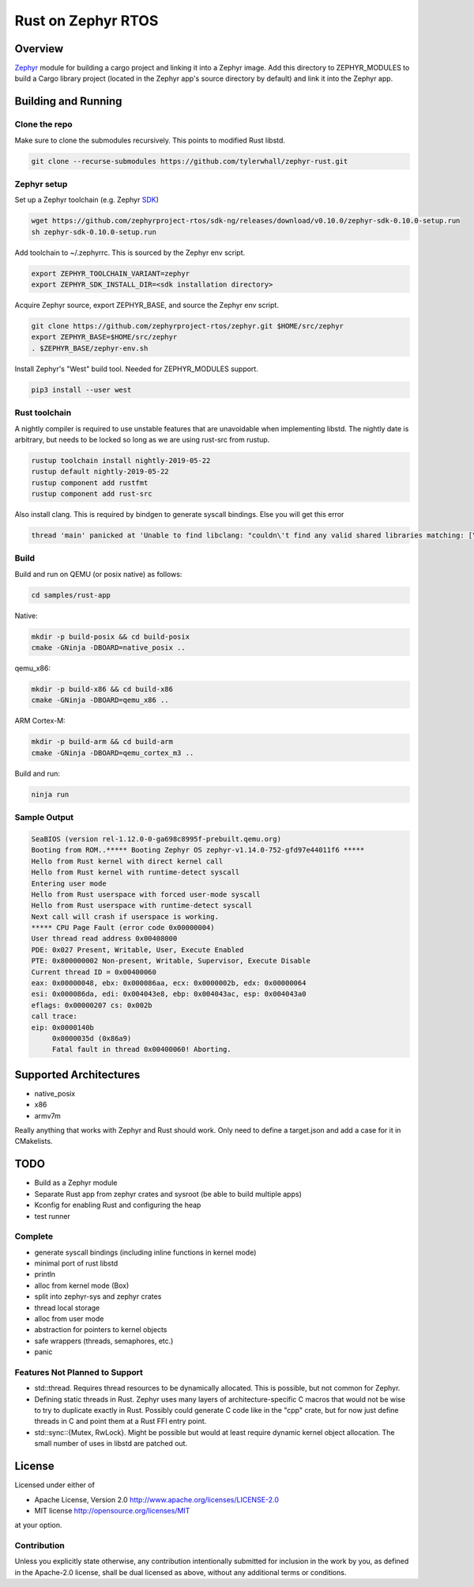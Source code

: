 Rust on Zephyr RTOS
###################

Overview
********
Zephyr_ module for building a cargo project and linking it into a Zephyr image.
Add this directory to ZEPHYR_MODULES to build a Cargo library project (located
in the Zephyr app's source directory by default) and link it into the Zephyr
app.

.. _Zephyr: https://github.com/zephyrproject-rtos/zephyr

Building and Running
********************

Clone the repo
==============

Make sure to clone the submodules recursively. This points to modified Rust libstd.

.. code-block:: console

    git clone --recurse-submodules https://github.com/tylerwhall/zephyr-rust.git

Zephyr setup
============

Set up a Zephyr toolchain (e.g. Zephyr SDK_)

.. _SDK: https://docs.zephyrproject.org/latest/getting_started/installation_linux.html#zephyr-sdk

.. code-block:: console

    wget https://github.com/zephyrproject-rtos/sdk-ng/releases/download/v0.10.0/zephyr-sdk-0.10.0-setup.run
    sh zephyr-sdk-0.10.0-setup.run

Add toolchain to ~/.zephyrrc. This is sourced by the Zephyr env script.

.. code-block:: shell

    export ZEPHYR_TOOLCHAIN_VARIANT=zephyr
    export ZEPHYR_SDK_INSTALL_DIR=<sdk installation directory>


Acquire Zephyr source, export ZEPHYR_BASE, and source the Zephyr env script.

.. code-block:: console

    git clone https://github.com/zephyrproject-rtos/zephyr.git $HOME/src/zephyr
    export ZEPHYR_BASE=$HOME/src/zephyr
    . $ZEPHYR_BASE/zephyr-env.sh

Install Zephyr's "West" build tool. Needed for ZEPHYR_MODULES support.

.. code-block:: console

    pip3 install --user west

Rust toolchain
==============

A nightly compiler is required to use unstable features that are unavoidable
when implementing libstd. The nightly date is arbitrary, but needs to be locked
so long as we are using rust-src from rustup.

.. code-block:: console

    rustup toolchain install nightly-2019-05-22
    rustup default nightly-2019-05-22
    rustup component add rustfmt
    rustup component add rust-src

Also install clang. This is required by bindgen to generate syscall bindings.
Else you will get this error

.. code-block:: console

    thread 'main' panicked at 'Unable to find libclang: "couldn\'t find any valid shared libraries matching: [\'libclang.so\', \'libclang-*.so\', \'libclang.so.*\']

Build
=====

Build and run on QEMU (or posix native) as follows:

.. code-block:: console

    cd samples/rust-app

Native:

.. code-block:: console

    mkdir -p build-posix && cd build-posix
    cmake -GNinja -DBOARD=native_posix ..

qemu_x86:

.. code-block:: console

    mkdir -p build-x86 && cd build-x86
    cmake -GNinja -DBOARD=qemu_x86 ..

ARM Cortex-M:

.. code-block:: console

    mkdir -p build-arm && cd build-arm
    cmake -GNinja -DBOARD=qemu_cortex_m3 ..

Build and run:

.. code-block:: console

    ninja run

Sample Output
=============

.. code-block:: console

    SeaBIOS (version rel-1.12.0-0-ga698c8995f-prebuilt.qemu.org)
    Booting from ROM..***** Booting Zephyr OS zephyr-v1.14.0-752-gfd97e44011f6 *****
    Hello from Rust kernel with direct kernel call
    Hello from Rust kernel with runtime-detect syscall
    Entering user mode
    Hello from Rust userspace with forced user-mode syscall
    Hello from Rust userspace with runtime-detect syscall
    Next call will crash if userspace is working.
    ***** CPU Page Fault (error code 0x00000004)
    User thread read address 0x00408000
    PDE: 0x027 Present, Writable, User, Execute Enabled
    PTE: 0x800000002 Non-present, Writable, Supervisor, Execute Disable
    Current thread ID = 0x00400060
    eax: 0x00000048, ebx: 0x000086aa, ecx: 0x0000002b, edx: 0x00000064
    esi: 0x000086da, edi: 0x004043e8, ebp: 0x004043ac, esp: 0x004043a0
    eflags: 0x00000207 cs: 0x002b
    call trace:
    eip: 0x0000140b
         0x0000035d (0x86a9)
         Fatal fault in thread 0x00400060! Aborting.


Supported Architectures
***********************

* native_posix
* x86
* armv7m

Really anything that works with Zephyr and Rust should work. Only need to
define a target.json and add a case for it in CMakelists.

TODO
****

* Build as a Zephyr module
* Separate Rust app from zephyr crates and sysroot (be able to build multiple apps)
* Kconfig for enabling Rust and configuring the heap
* test runner

Complete
========

* generate syscall bindings (including inline functions in kernel mode)
* minimal port of rust libstd
* println
* alloc from kernel mode (Box)
* split into zephyr-sys and zephyr crates
* thread local storage
* alloc from user mode
* abstraction for pointers to kernel objects
* safe wrappers (threads, semaphores, etc.)
* panic

Features Not Planned to Support
===============================

* std::thread. Requires thread resources to be dynamically allocated. This is
  possible, but not common for Zephyr.
* Defining static threads in Rust. Zephyr uses many layers of
  architecture-specific C macros that would not be wise to try to duplicate
  exactly in Rust. Possibly could generate C code like in the "cpp" crate, but
  for now just define threads in C and point them at a Rust FFI entry point.
* std::sync::{Mutex, RwLock}. Might be possible but would at least require
  dynamic kernel object allocation. The small number of uses in libstd are
  patched out.

License
*******

Licensed under either of

* Apache License, Version 2.0 http://www.apache.org/licenses/LICENSE-2.0
* MIT license http://opensource.org/licenses/MIT

at your option.

Contribution
============

Unless you explicitly state otherwise, any contribution intentionally submitted
for inclusion in the work by you, as defined in the Apache-2.0 license, shall be
dual licensed as above, without any additional terms or conditions.
